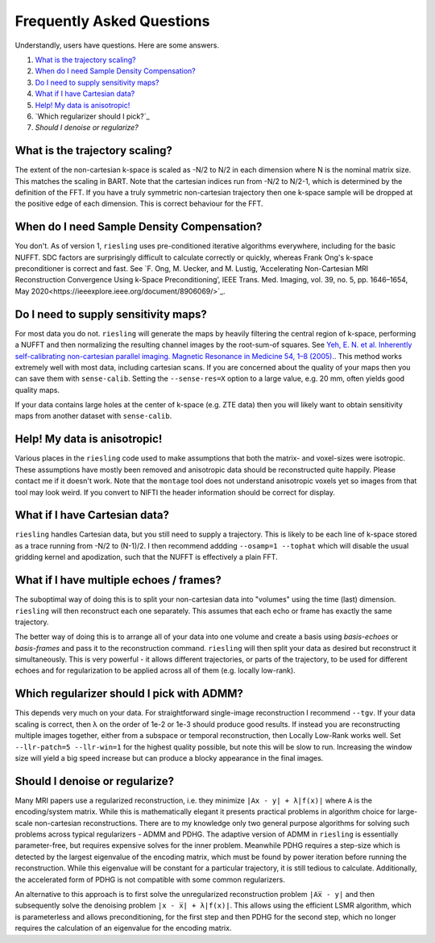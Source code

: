 Frequently Asked Questions
==========================

Understandly, users have questions. Here are some answers.

#. `What is the trajectory scaling?`_
#. `When do I need Sample Density Compensation?`_
#. `Do I need to supply sensitivity maps?`_
#. `What if I have Cartesian data?`_
#. `Help! My data is anisotropic!`_
#. `Which regularizer should I pick?`_
#. `Should I denoise or regularize?`

What is the trajectory scaling?
-------------------------------

The extent of the non-cartesian k-space is scaled as -N/2 to N/2 in each dimension where N is the nominal matrix size. This matches the scaling in BART. Note that the cartesian indices run from -N/2 to N/2-1, which is determined by the definition of the FFT. If you have a truly symmetric non-cartesian trajectory then one k-space sample will be dropped at the positive edge of each dimension. This is correct behaviour for the FFT.

When do I need Sample Density Compensation?
-------------------------------------------

You don't. As of version 1, ``riesling`` uses pre-conditioned iterative algorithms everywhere, including for the basic NUFFT. SDC factors are surprisingly difficult to calculate correctly or quickly, whereas Frank Ong's k-space preconditioner is correct and fast. See `F. Ong, M. Uecker, and M. Lustig, ‘Accelerating Non-Cartesian MRI Reconstruction Convergence Using k-Space Preconditioning’, IEEE Trans. Med. Imaging, vol. 39, no. 5, pp. 1646–1654, May 2020<https://ieeexplore.ieee.org/document/8906069/>`_.

Do I need to supply sensitivity maps?
-------------------------------------

For most data you do not. ``riesling`` will generate the maps by heavily filtering the central region of k-space, performing a NUFFT and then normalizing the resulting channel images by the root-sum-of squares. See `Yeh, E. N. et al. Inherently self-calibrating non-cartesian parallel imaging. Magnetic Resonance in Medicine 54, 1–8 (2005). <http://doi.wiley.com/10.1002/mrm.20517>`_. This method works extremely well with most data, including cartesian scans. If you are concerned about the quality of your maps then you can save them with ``sense-calib``. Setting the ``--sense-res=X`` option to a large value, e.g. 20 mm, often yields good quality maps.

If your data contains large holes at the center of k-space (e.g. ZTE data) then you will likely want to obtain sensitivity maps from another dataset with ``sense-calib``.

Help! My data is anisotropic!
-----------------------------

Various places in the ``riesling`` code used to make assumptions that both the matrix- and voxel-sizes were isotropic. These assumptions have mostly been removed and anisotropic data should be reconstructed quite happily. Please contact me if it doesn't work. Note that the ``montage`` tool does not understand anisotropic voxels yet so images from that tool may look weird. If you convert to NIFTI the header information should be correct for display.

What if I have Cartesian data?
------------------------------

``riesling`` handles Cartesian data, but you still need to supply a trajectory. This is likely to be each line of k-space stored as a trace running from -N/2 to (N-1)/2. I then recommend addding ``--osamp=1 --tophat`` which will disable the usual gridding kernel and apodization, such that the NUFFT is effectively a plain FFT.

What if I have multiple echoes / frames?
----------------------------------------

The suboptimal way of doing this is to split your non-cartesian data into "volumes" using the time (last) dimension. ``riesling`` will then reconstruct each one separately. This assumes that each echo or frame has exactly the same trajectory.

The better way of doing this is to arrange all of your data into one volume and create a basis using `basis-echoes` or `basis-frames` and pass it to the reconstruction command. ``riesling`` will then split your data as desired but reconstruct it simultaneously. This is very powerful - it allows different trajectories, or parts of the trajectory, to be used for different echoes and for regularization to be applied across all of them (e.g. locally low-rank).

Which regularizer should I pick with ADMM?
------------------------------------------

This depends very much on your data. For straightforward single-image reconstruction I recommend ``--tgv``. If your data scaling is correct, then λ on the order of 1e-2 or 1e-3 should produce good results. If instead you are reconstructing multiple images together, either from a subspace or temporal reconstruction, then Locally Low-Rank works well. Set ``--llr-patch=5 --llr-win=1`` for the highest quality possible, but note this will be slow to run. Increasing the window size will yield a big speed increase but can produce a blocky appearance in the final images.

Should I denoise or regularize?
-------------------------------

Many MRI papers use a regularized reconstruction, i.e. they minimize ``|Ax - y| + λ|f(x)|`` where ``A`` is the encoding/system matrix. While this is mathematically elegant it presents practical problems in algorithm choice for large-scale non-cartesian reconstructions. There are to my knowledge only two general purpose algorithms for solving such problems across typical regularizers - ADMM and PDHG. The adaptive version of ADMM in ``riesling`` is essentially parameter-free, but requires expensive solves for the inner problem. Meanwhile PDHG requires a step-size which is detected by the largest eigenvalue of the encoding matrix, which must be found by power iteration before running the reconstruction. While this eigenvalue will be constant for a particular trajectory, it is still tedious to calculate. Additionally, the accelerated form of PDHG is not compatible with some common regularizers.

An alternative to this approach is to first solve the unregularized reconstruction problem ``|Ax̅ - y|`` and then subsequently solve the denoising problem ``|x - x̅| + λ|f(x)|``. This allows using the efficient LSMR algorithm, which is parameterless and allows preconditioning, for the first step and then PDHG for the second step, which no longer requires the calculation of an eigenvalue for the encoding matrix.